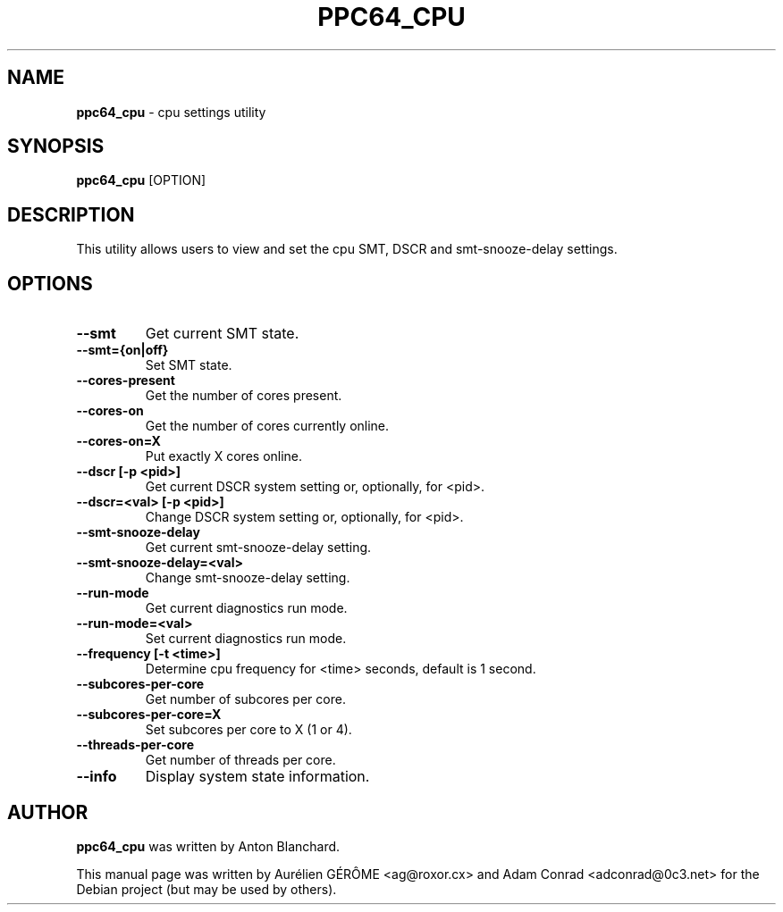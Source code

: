 .TH PPC64_CPU 8 "12 March 2014" "Linux" "Linux on Power Service Tools"
.SH NAME
\fBppc64_cpu\fP \- cpu settings utility
.SH SYNOPSIS
.nf
\fBppc64_cpu\fP [OPTION]
.fi
.SH DESCRIPTION
This utility allows users to view and set the cpu SMT, DSCR and
smt-snooze-delay settings.
.SH OPTIONS
.TP
.B \--smt
Get current SMT state.
.TP
.B \--smt={on|off}
Set SMT state.
.TP
.B \--cores-present
Get the number of cores present.
.TP
.B \--cores-on
Get the number of cores currently online.
.TP
.B \--cores-on=X
Put exactly X cores online.
.TP
.B \--dscr [-p <pid>]
Get current DSCR system setting or, optionally, for <pid>.
.TP
.B \--dscr=<val> [-p <pid>]
Change DSCR system setting or, optionally, for <pid>.
.TP
.B \--smt-snooze-delay
Get current smt-snooze-delay setting.
.TP
.B \--smt-snooze-delay=<val>
Change smt-snooze-delay setting.
.TP
.B \--run-mode
Get current diagnostics run mode.
.TP
.B \--run-mode=<val>
Set current diagnostics run mode.
.TP
.B \--frequency [-t <time>]
Determine cpu frequency for <time> seconds, default is 1 second.
.TP
.B \--subcores-per-core
Get number of subcores per core.
.TP
.B \--subcores-per-core=X
Set subcores per core to X (1 or 4).
.TP
.B \--threads-per-core
Get number of threads per core.
.TP
.B \--info
Display system state information.
.SH AUTHOR
\fBppc64_cpu\fP was written by Anton Blanchard.
.PP
This manual page was written by Aur\['e]lien G\['E]R\[^O]ME <ag@roxor.cx> and Adam Conrad <adconrad@0c3.net> for the Debian project (but may be used by others).
